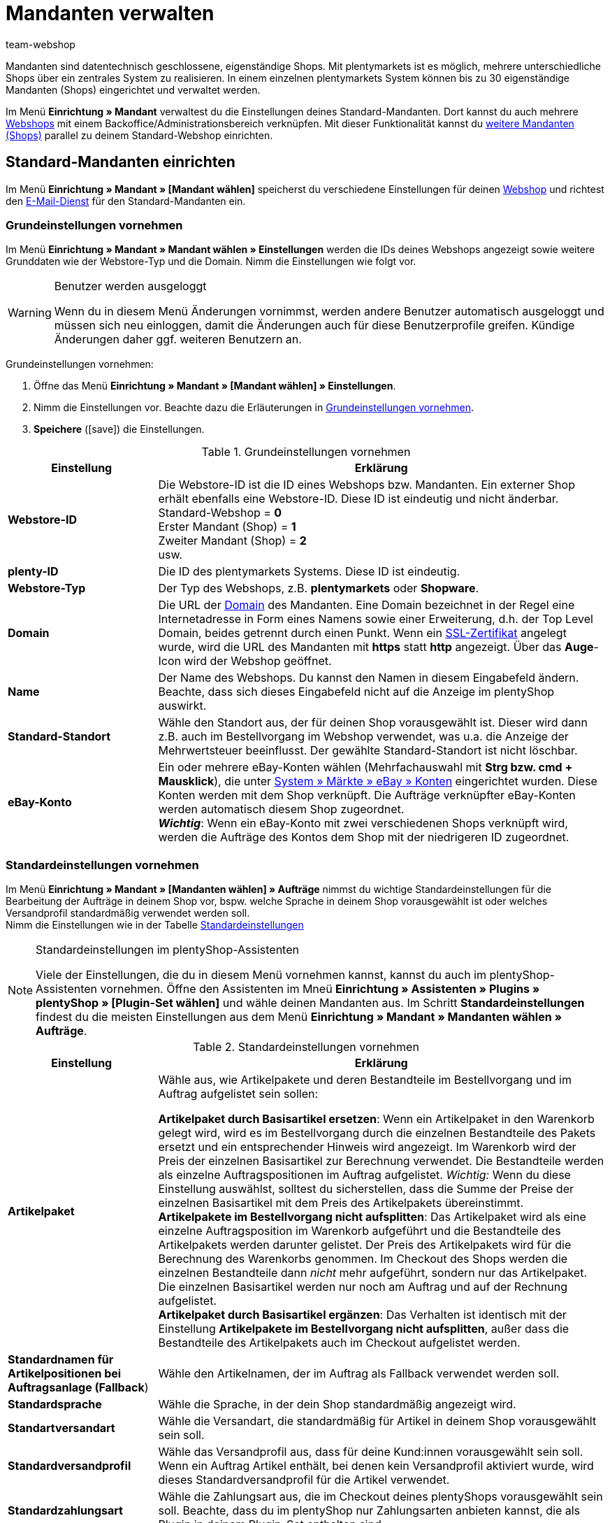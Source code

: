 = Mandanten verwalten
:author: team-webshop
:keywords: Webshop, Mandant, Standorte, Buchhaltung, Firmensitz, Aufträge, Standardeinstellungen, Standardversandprofil, Standardsprache, Standardkundenklasse, Standardversandart, Standartwährung
:icons: font
:description: Lerne, wie du neue Mandanten in plentymarkets anlegst, bearbeitest und löschst, um mehr als einen plentyShop über das gleiche System zu verwalten.
:docinfodir: /workspace/manual-adoc
:docinfo1:

Mandanten sind datentechnisch geschlossene, eigenständige Shops.
Mit plentymarkets ist es möglich, mehrere unterschiedliche Shops über ein zentrales System zu realisieren.
In einem einzelnen plentymarkets System können bis zu 30 eigenständige Mandanten (Shops) eingerichtet und verwaltet werden. +

Im Menü *Einrichtung » Mandant* verwaltest du die Einstellungen deines Standard-Mandanten. 
Dort kannst du auch mehrere xref:webshop:webshop.adoc#[Webshops] mit einem Backoffice/Administrationsbereich verknüpfen. 
Mit dieser Funktionalität kannst du <<#60, weitere Mandanten (Shops)>> parallel zu deinem Standard-Webshop einrichten. 


[#10]
== Standard-Mandanten einrichten
// Einleitungstext überarbeiten 
Im Menü *Einrichtung » Mandant » [Mandant wählen]* speicherst du verschiedene Einstellungen für deinen xref:webshop:webshop.adoc#[Webshop] und richtest den xref:crm:e-mails-versenden.adoc#700[E-Mail-Dienst] für den Standard-Mandanten ein. +

//Des Weiteren findest du in diesem Menü die Einstellungen zur xref:webshop:cms-syntax.adoc#fallbeispiele-seo-guide[Suchmaschinenoptimierung], mit denen du deinen Webshop im Internet optimal auffindbar machst.
// Check which settings remain

//Darüber hinaus richtest du die Anzeige von xref:artikel:kategorien.adoc#[Kategorien], den xref:webshop:mein-konto.adoc#[Mein Konto]-Bereich und den xref:webshop:bestellvorgang.adoc#[Bestellvorgang] deines Webshops ein.
//Auch Informationen zu den Grundeinstellungen deiner xref:webshop:artikelansichten.adoc#[Artikelansichten] findest du hier.

[#20]
=== Grundeinstellungen vornehmen

Im Menü *Einrichtung » Mandant » Mandant wählen » Einstellungen* werden die IDs deines Webshops angezeigt sowie weitere Grunddaten wie der Webstore-Typ und die Domain. Nimm die Einstellungen wie folgt vor.

[WARNING]
.Benutzer werden ausgeloggt
====
Wenn du in diesem Menü Änderungen vornimmst, werden andere Benutzer automatisch ausgeloggt und müssen sich neu einloggen, damit die Änderungen auch für diese Benutzerprofile greifen. Kündige Änderungen daher ggf. weiteren Benutzern an.
====

[#30.instruction]
Grundeinstellungen vornehmen:

. Öffne das Menü *Einrichtung » Mandant » [Mandant wählen] » Einstellungen*.
. Nimm die Einstellungen vor. Beachte dazu die Erläuterungen in <<tabelle-grundeinstellungen-mandant>>.
. *Speichere* (icon:save[role="green"]) die Einstellungen.

[[tabelle-grundeinstellungen-mandant]]
.Grundeinstellungen vornehmen
[cols="1,3"]
|====
|Einstellung |Erklärung

| *Webstore-ID*
|Die Webstore-ID ist die ID eines Webshops bzw. Mandanten. Ein externer Shop erhält ebenfalls eine Webstore-ID. Diese ID ist eindeutig und nicht änderbar. +
Standard-Webshop = *0* +
Erster Mandant (Shop) = *1* +
Zweiter Mandant (Shop) = *2* +
usw.

| *plenty-ID*
|Die ID des plentymarkets Systems. Diese ID ist eindeutig.

| *Webstore-Typ*
|Der Typ des Webshops, z.B. *plentymarkets* oder *Shopware*.

| *Domain*
|Die URL der xref:business-entscheidungen:domains.adoc#[Domain] des Mandanten. 
Eine Domain bezeichnet in der Regel eine Internetadresse in Form eines Namens sowie einer Erweiterung, d.h. der Top Level Domain, beides getrennt durch einen Punkt. 
Wenn ein xref:business-entscheidungen:ssl-zertifikat_bestellen.adoc#[SSL-Zertifikat] angelegt wurde, wird die URL des Mandanten mit *https* statt *http* angezeigt. Über das *Auge*-Icon wird der Webshop geöffnet.

| *Name*
|Der Name des Webshops. Du kannst den Namen in diesem Eingabefeld ändern. Beachte, dass sich dieses Eingabefeld nicht auf die Anzeige im plentyShop auswirkt.

| *Standard-Standort*
|Wähle den Standort aus, der für deinen Shop vorausgewählt ist. Dieser wird dann z.B. auch im Bestellvorgang im Webshop verwendet, was u.a. die Anzeige der Mehrwertsteuer beeinflusst. Der gewählte Standard-Standort ist nicht löschbar.

| *eBay-Konto*
|Ein oder mehrere eBay-Konten wählen (Mehrfachauswahl mit *Strg bzw. cmd + Mausklick*), die unter <<maerkte/ebay-einrichten#65, System » Märkte » eBay » Konten>> eingerichtet wurden. Diese Konten werden mit dem Shop verknüpft. Die Aufträge verknüpfter eBay-Konten werden automatisch diesem Shop zugeordnet. +
*_Wichtig_*: Wenn ein eBay-Konto mit zwei verschiedenen Shops verknüpft wird, werden die Aufträge des Kontos dem Shop mit der niedrigeren ID zugeordnet.

|====


[#standard-einstellungen]
=== Standardeinstellungen vornehmen

Im Menü *Einrichtung » Mandant » [Mandanten wählen] » Aufträge* nimmst du wichtige Standardeinstellungen für die Bearbeitung der Aufträge in deinem Shop vor, bspw. welche Sprache in deinem Shop vorausgewählt ist oder welches Versandprofil standardmäßig verwendet werden soll. +
Nimm die Einstellungen wie in der Tabelle <<#10, Standardeinstellungen>>

[NOTE]
.Standardeinstellungen im plentyShop-Assistenten
====
Viele der Einstellungen, die du in diesem Menü vornehmen kannst, kannst du auch im plentyShop-Assistenten vornehmen. Öffne den Assistenten im Mneü *Einrichtung » Assistenten » Plugins » plentyShop » [Plugin-Set wählen]* und wähle deinen Mandanten aus. Im Schritt *Standardeinstellungen* findest du die meisten Einstellungen aus dem Menü *Einrichtung » Mandant » Mandanten wählen » Aufträge*.
====

//Wähle das Standardverhalten für Artikelpakete sowie die Standardeinstellung für die Sprache, die Versandart, das Versandprofil und die Zahlungsart. Diese Einstellungen werden bei neuen Aufträgen automatisch verwendet.

//Wähle jeweils ein Standardlieferland für die verschiedenen Sprachen aus der Dropdown-Liste. Dieses Lieferland ist bei neuen Aufträgen mit dieser Sprache automatisch vorausgewählt.

[[tabelle-standardeinstellungen-mandant]]
.Standardeinstellungen vornehmen
[cols="1,3"]
|====
|Einstellung |Erklärung

|*Artikelpaket*
|Wähle aus, wie Artikelpakete und deren Bestandteile im Bestellvorgang und im Auftrag aufgelistet sein sollen: +

*Artikelpaket durch Basisartikel ersetzen*: Wenn ein Artikelpaket in den Warenkorb gelegt wird, wird es im Bestellvorgang durch die einzelnen Bestandteile des Pakets ersetzt und ein entsprechender Hinweis wird angezeigt. Im Warenkorb wird der Preis der einzelnen Basisartikel zur Berechnung verwendet. Die Bestandteile werden als einzelne Auftragspositionen im Auftrag aufgelistet. _Wichtig:_ Wenn du diese Einstellung auswählst, solltest du sicherstellen, dass die Summe der Preise der einzelnen Basisartikel mit dem Preis des Artikelpakets übereinstimmt.  +
*Artikelpakete im Bestellvorgang nicht aufsplitten*: Das Artikelpaket wird als eine einzelne Auftragsposition im Warenkorb aufgeführt und die Bestandteile des Artikelpakets werden darunter gelistet. Der Preis des Artikelpakets wird für die Berechnung des Warenkorbs genommen. Im Checkout des Shops werden die einzelnen Bestandteile dann _nicht_ mehr aufgeführt, sondern nur das Artikelpaket. Die einzelnen Basisartikel werden nur noch am Auftrag und auf der Rechnung aufgelistet. +
*Artikelpaket durch Basisartikel ergänzen*: Das Verhalten ist identisch mit der Einstellung *Artikelpakete im Bestellvorgang nicht aufsplitten*, außer dass die Bestandteile des Artikelpakets auch im Checkout aufgelistet werden.

|*Standardnamen für Artikelpositionen bei Auftragsanlage (Fallback*)
|Wähle den Artikelnamen, der im Auftrag als Fallback verwendet werden soll. 

|*Standardsprache*
|Wähle die Sprache, in der dein Shop standardmäßig angezeigt wird.

|*Standartversandart*
|Wähle die Versandart, die standardmäßig für Artikel in deinem Shop vorausgewählt sein soll.

|*Standardversandprofil*
|Wähle das Versandprofil aus, dass für deine Kund:innen vorausgewählt sein soll. Wenn ein Auftrag Artikel enthält, bei denen kein Versandprofil aktiviert wurde, wird dieses Standardversandprofil für die Artikel verwendet.

|*Standardzahlungsart*
|Wähle die Zahlungsart aus, die im Checkout deines plentyShops vorausgewählt sein soll. Beachte, dass du im plentyShop nur Zahlungsarten anbieten kannst, die als Plugin in deinem Plugin-Set enthalten sind.

|*Standardkundenklasse*
|Wähle die Klasse aus, die für deine B2C-Kund:innen im Shop vorausgewählt sein soll. Eine Standardkundenklasse für B2B-Kund:innen kannst du im plentyShop-Assistenten vergeben.

|*Standardlieferland*
|Wähle jeweils ein Standardlieferland für die verschiedenen Sprachen, die du im Shop anbietest, aus der Dropdown-Liste. Dieses Lieferland ist bei neuen Aufträgen mit dieser Sprache automatisch vorausgewählt.

|*Standardwährung*
| Wähle jeweils eine Standardwährung für die verschiedenen Sprachen aus der Dropdown-Liste. Diese Währung ist bei neuen Aufträgen mit dieser Sprache automatisch vorausgewählt.

|====

[#60]
== Weitere Mandanten verwalten

Die Nutzung weiterer Mandanten bietet sich an, wenn du sehr verschiedenartige Produktbereiche über unterschiedliche Domains und Webshops anbieten möchtest. 
Die Verwaltung der Aufträge und Artikel läuft dabei über ein zentrales System. 
Für die einzelnen Webshops kann bestimmt werden, welches Design angezeigt werden soll und welche Artikel angeboten werden sollen. 
Die Abwicklung der Aufträge inklusive Rechnungsdruck und E-Mail-Service läuft zentral über ein System. 
Es ist dabei eine Unterscheidung der xref:auftraege:auftragsdokumente.adoc#200[Nummernkreise] pro Mandant (Shop) und pro Lieferland möglich.

[#70]
=== Weitere Mandanten buchen

Buche einen oder mehrere zusätzliche Mandanten im Mein Konto-Bereich deines plentysystems Systems.

[.instruction]
Weitere Mandanten buchen:

. Klicke in der rechten oberen Ecke deines Systems auf das Benutzersymbol.
. Klicke im ausgeklappten Kontextmenü auf *Mein Konto*. +
→ Der *Mein Konto*-Bereich wird geöffnet.
. Klicke auf *Verträge*.
. Klicke auf *Vertrag bearbeiten*.
→ Der Konfigurator wird geöffnet.
. Ändere unter "Wie viele Shops/Mandanten möchtest du einsetzen?" die Zahl der Mandanten.
→ Abhängig von der Zahl der Mandanten muss evtl. die Edition gewechselt werden.
. Nimm ggf. weitere Änderungen an deinem System vor.
. Klicke auf *Weiter*.
. Schließe die Bestellung ab. +
→ Der neue Mandant (Shop) wird gebucht.

[#90]
=== Weitere Mandanten einrichten

Nachdem du einen weiteren Mandanten im Mein Konto-Bereich gebucht hast, nimmst du die Einstellungen unter *Einrichtung » Mandant* im Menü des jeweiligen Mandanten vor. 
Die Einstellungsmöglichkeiten entsprechen weitestgehend den Einstellungen des Standard-Webshops. Beachte daher die Erläuterungen im Kapitel <<#10, Standard-Mandanten einrichten>>. In der folgenden Tabelle findest du Informationen zu den Einstellungen, die sich von den Webshop-Standardeinstellungen unterscheiden.

[TIP]
.Menübezeichnung
====
Jeder weitere Webshop bzw. Mandant (Shop) wird in einer eigenen Menüstruktur unterhalb des Menüs *System » Mandant* eingerichtet. Das Menü erhält dabei den Namen des Webshops und wird bei Änderungen automatisch angepasst.
====

[#100.instruction]
Weitere Mandanten einrichten:

. Öffne das Menü *Einrichtung » Mandant » Mandant wählen » Einstellungen*.
. Nimm die Einstellungen vor. Beachte dazu die Erläuterungen in den Tabellen 1 und 2.
. *Speichere* (icon:save[role="green"]) die Einstellungen.

.Individuelle Einstellungen für Mandanten (Shops)
[cols="1,3"]
|====
|Einstellung |Erläuterung

2+^|Menü <<webshop/webshop-einrichten#infoseiten, Webshop » Seiten>>

| *Seite Bankdaten*
|Wählen, welche Seite die xref:payment:bankdaten-verwalten.adoc#[Bankdaten] enthält. Diese Seite wird als Teil der Bestellbestätigung im Webshop angezeigt. +
*_Wichtig:_* Wird diese Einstellung verwendet, unter xref:payment:zahlungsarten-verwalten.adoc#[Einrichtung » Aufträge » Zahlung » Zahlungsarten] bei den Zahlungsarten *Rechnung* und *Vorkasse* die Option *Bankdaten anzeigen* aktivieren.

2+^|Menü <<webshop/webshop-einrichten/bestellvorgang#, Bestellvorgang » Grundeinstellungen>>

| *Standardlieferland als Firmensitz verwenden*
| *Ja* wählen, wenn die steuerbezogenen Einstellungen, z.B. die MwSt., im System an das eingestellte Standardlieferland angepasst werden sollen. +
*_Wichtig:_* Für das Standardlieferland müssen im Menü xref:auftraege:buchhaltung.adoc#300[System » Mandant » Mandant wählen » Buchhaltung] Steuersätze hinterlegt sein. +
*_Beispiel_*: Ein Händler mit Sitz in Deutschland hat viele Kunden in Frankreich und richtet für diesen Markt einen Mandanten (Shop) ein. Er wählt *Frankreich* als *Standardlieferland*. Mit der Einstellung *Ja* bei *Standardlieferland als Firmensitz verwenden* wird nun Frankreich als *Systemland* für diesen Mandanten übernommen. Alle damit verbundenen Prozesse werden jetzt behandelt, als würde sich der Firmensitz in Frankreich befinden.

2+^|Menü xref:crm:e-mails-versenden.adoc#[E-Mail]

| *E-Mail-Einstellungen*
|Eine gegenüber dem Webshop abweichende E-Mail-Konfiguration für einen Mandanten (Shop) im Untermenü xref:crm:e-mails-versenden.adoc#[E-Mail] einrichten. Wenn das gleiche Konto verwendet werden soll, die Einstellungen des Standard-Webshops übernehmen.
|====

[#110]
=== Artikel auf Mandanten verteilen

Welche Artikel in welchem Mandanten (Shop) angeboten werden, steuerst du über die Verknüpfung mit Kategorien. In jedem Mandanten werden nur die Kategorien angezeigt, die im Menü <<artikel/artikel-verwalten#230, Artikel » Kategorien>> für diesen Mandanten aktiviert werden.

[#120.instruction]
Kategorien aktivieren:

. Öffne das Menü *Artikel » Kategorien*.
. Öffne die Kategorie, die du für einen oder mehrere Mandanten (Shops) aktivieren möchtest.
. Markiere die Mandanten (Shops), in denen du Artikel dieser Kategorie anbieten möchtest.
. Wähle ggf. die Option *Sichtbarkeit auf Unterkategorien übertragen*, um die Auswahl auf alle Unterkategorien der Kategorie zu übertragen.
. *Speichere* (icon:save[role="green"]) die Einstellungen. +
→ Die Kategorie ist in den gewählten Mandanten (Shops) sichtbar.

Wie du die Verfügbarkeit und Sichtbarkeit von Artikeln einstellst, erfährst du unter xref:artikel:artikel-verwalten.adoc#230[Verfügbarkeit von Varianten einstellen].

[#130]
=== Mehrere Mandanten mit einem Webshop verknüpfen

Die Verteilung der Kategorien auf mehrere Mandanten kann auch angewendet werden, wenn nur ein Webshop eingerichtet ist. Dieses Verfahren ist empfehlenswert, wenn ein Artikelkategoriebaum mit der Zeit stark angewachsen ist und der Webshop-Kunde den Überblick verlieren könnte. Mithilfe der Mandanten kann schnell eine weitere Kategorieebene eingefügt werden, um so den Kategoriebaum übersichtlicher zu gestalten.

//[#140.instruction]
//Mandanten mit Webshop verknüpfen:

//[NOTE]
//.Mandanten mit Webshop verknüpfen
//====
//Lege Mandanten nach Themen sortiert an. Aktiviere dann die Kategorien je nach gewünschtem Sortiment des Shops. Pro Shop werden nur die Kategorien des Mandanten angezeigt, die im Menü <<artikel/kategorien-verwalten#2, Artikel » Kategorien>> gewählt wurden. Zusätzlich zur Standard-Kategorienavigation (<<bild-zusaetzliche-navigationsleiste-webshop>> , lila Pfeil) wird das xref:webshop:cms.adoc#webdesign[Webshop-Design] um eine weitere Navigation, beispielsweise am Seitenkopf, erweitert (<<bild-zusaetzliche-navigationsleiste-webshop>> , grüner Pfeil). Dort werden die Mandanten verlinkt. Die Navigationsleiste zu den einzelnen Mandanten ist in diesem Fall über die Template-Funktion *Link_Store(X)* verfügbar. Anstelle des X gibst du die ID des Shops an.
//====

//Sind die Webshops mittels Link (Banner) miteinander verknüpft, bleibt der Warenkorb beim wechsel zwischen 2 Webshops erhalten.

//[[bild-zusaetzliche-navigationsleiste-webshop]]
//.Zusätzliche Navigationsleiste im Webshop (grüner Pfeil)
//image::webshop:schwitzen-screenshot.png[]

//[TIP]
//.Beispiel
//====
//<<bild-zusaetzliche-navigationsleiste-webshop>> zeigt ein Beispiel für einen Webshop (schwitzen.com), mit dem ein Mandant (organicum.de) verknüpft wurde. In der Navigationsleiste oben ist der Mandant (Shop) organicum.de verlinkt. Angenommen, dieser Mandant (Shop) hat im plentymarkets Backend die ID 2. Der Link zu organicum.de sieht im Design dann wie folgt aus: *&lt;a href="{% Link_Store(2) %}"&gt;organicum.de&lt;/a&gt;*.
//====

[#150]
=== Mandanten kündigen

Nicht mehr benötigte Mandanten kündigst im Mein Konto-Bereich von plentymarkets.

[IMPORTANT]
.Daten bei Kündigung sichern
====
Sichere die Daten eines Mandanten, die du noch benötigst, bevor du den Mandanten kündigst. Mandantenabhängige Daten, die später noch genutzt werden sollen, z.B. Scheduler oder Aufträge, sicherst du durch die Zuordnung zu einem anderen vorhandenen Mandanten. Umsätze sicherst du durch einen Umsatzexport, Layouts und sonstige Daten durch einen dynamischen Export.
====

[#155.instruction]
Mandanten kündigen:

. Klicke in der rechten oberen Ecke deines Systems auf das Benutzersymbol.
. Klicke im ausgeklappten Kontextmenü auf *Mein Konto*. +
→ Der *Mein Konto*-Bereich wird geöffnet.
. Klappe das System auf, für das du den Mandanten kündigen möchtest.
. Wechsle in das Tab *Mandant (Shop)*.
. Kündige den Mandanten.
. Kündige ggf. die Domain des Mandanten.
. Bestätige die Kündigung. +
→ Du erhältst umgehend eine Bestätigung der Kündigung.
